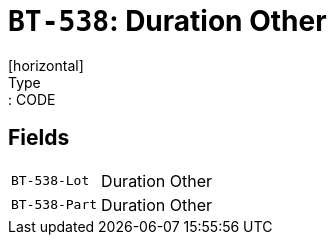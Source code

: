 = `BT-538`: Duration Other
[horizontal]
Type:: CODE
== Fields
[horizontal]
  `BT-538-Lot`:: Duration Other
  `BT-538-Part`:: Duration Other
